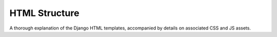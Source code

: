 HTML Structure
==============

A thorough explanation of the Django HTML templates, accompanied by details on associated CSS and JS assets.